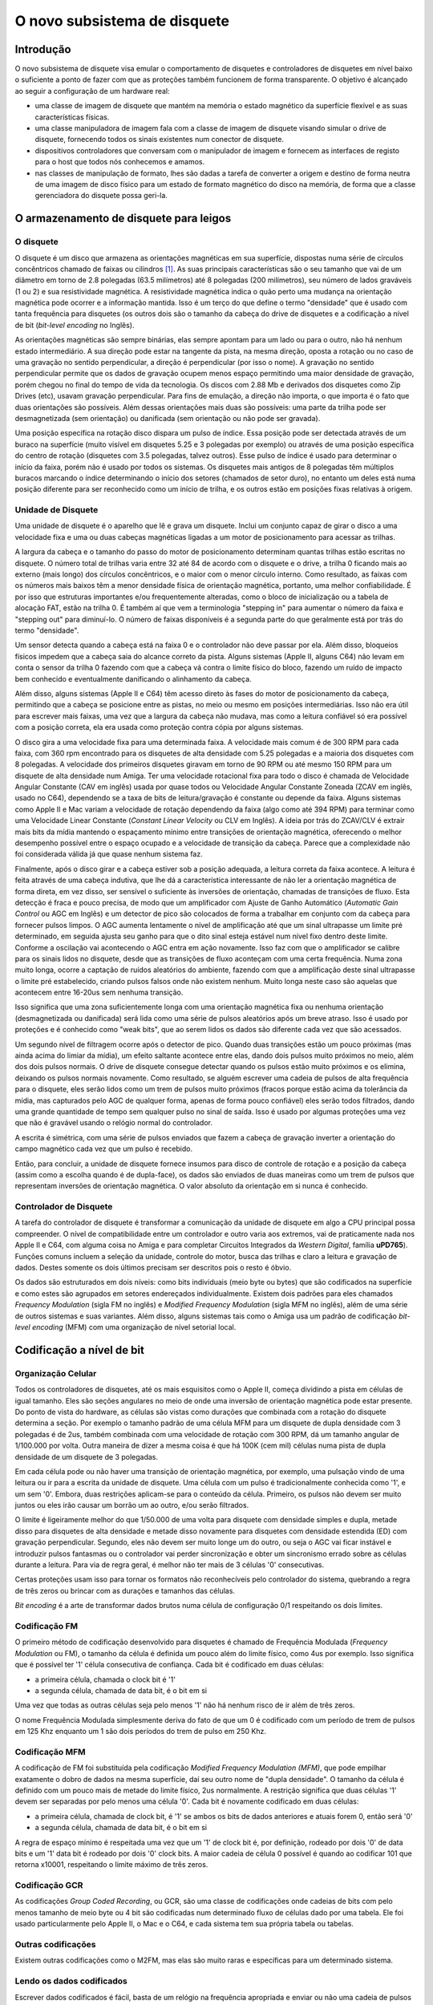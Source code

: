 .. raw:: latex

	\clearpage

O novo subsistema de disquete
=============================

Introdução
----------

O novo subsistema de disquete visa emular o comportamento de disquetes e
controladores de disquetes em nível baixo o suficiente a ponto de fazer
com que as proteções também funcionem de forma transparente. O objetivo
é alcançado ao seguir a configuração de um hardware real:

- uma classe de imagem de disquete que mantém na memória o estado
  magnético da superfície flexível e as suas características físicas.

- uma classe manipuladora de imagem fala com a classe de imagem de
  disquete visando simular o drive de disquete, fornecendo todos os
  sinais existentes num conector de disquete.

- dispositivos controladores que conversam com o manipulador de imagem e
  fornecem as interfaces de registo para o host que todos nós conhecemos
  e amamos.

- nas classes de manipulação de formato, lhes são dadas a tarefa de
  converter a origem e destino de forma neutra de uma imagem de disco
  físico para um estado de formato magnético do disco na memória,
  de forma que a classe gerenciadora do disquete possa geri-la.


O armazenamento de disquete para leigos
---------------------------------------

O disquete
~~~~~~~~~~

O disquete é um disco que armazena as orientações magnéticas em sua
superfície, dispostas numa série de círculos concêntricos chamado de
faixas ou cilindros [1]_. As suas principais características são o seu
tamanho que vai de um diâmetro em torno de 2.8 polegadas
(63.5 milímetros) até 8 polegadas (200 milímetros), seu número de lados
graváveis (1 ou 2) e sua resistividade magnética. A resistividade
magnética indica o quão perto uma mudança na orientação magnética pode
ocorrer e a informação mantida.
Isso é um terço do que define o termo "densidade" que é usado com tanta
frequência para disquetes (os outros dois são o tamanho da cabeça do
drive de disquetes e a codificação a nível de bit (*bit-level encoding*
no Inglês).

As orientações magnéticas são sempre binárias, elas sempre apontam para
um lado ou para o outro, não há nenhum estado intermediário. A sua
direção pode estar na tangente da pista, na mesma direção, oposta a
rotação ou no caso de uma gravação no sentido perpendicular, a direção é
perpendicular (por isso o nome). A gravação no sentido perpendicular
permite que os dados de gravação ocupem menos espaço permitindo uma
maior densidade de gravação, porém chegou no final do tempo de vida da
tecnologia. Os discos com 2.88 Mb e derivados dos disquetes como Zip
Drives (etc), usavam gravação perpendicular. Para fins de emulação, a
direção não importa, o que importa é o fato que duas orientações são
possíveis. Além dessas orientações mais duas são possíveis: uma parte da
trilha pode ser desmagnetizada (sem orientação) ou danificada (sem
orientação ou não pode ser gravada).

Uma posição específica na rotação disco dispara um pulso de índice.
Essa posição pode ser detectada através de um buraco na superfície
(muito visível em disquetes 5.25 e 3 polegadas por exemplo) ou através
de uma posição específica do centro de rotação (disquetes com 3.5
polegadas, talvez outros). Esse pulso de índice é usado para determinar
o início da faixa, porém não é usado por todos os sistemas. Os disquetes
mais antigos de 8 polegadas têm múltiplos buracos marcando o índice
determinando o início dos setores (chamados de setor duro), no entanto
um deles está numa posição diferente para ser reconhecido como um início
de trilha, e os outros estão em posições fixas relativas à origem.


Unidade de Disquete
~~~~~~~~~~~~~~~~~~~

Uma unidade de disquete é o aparelho que lê e grava um disquete. Inclui
um conjunto capaz de girar o disco a uma velocidade fixa e uma ou duas
cabeças magnéticas ligadas a um motor de posicionamento para acessar as
trilhas.

A largura da cabeça e o tamanho do passo do motor de posicionamento
determinam quantas trilhas estão escritas no disquete. O número total de
trilhas varia entre 32 até 84 de acordo com o disquete e o drive, a
trilha 0 ficando mais ao externo (mais longo) dos círculos concêntricos,
e o maior com o menor círculo interno. Como resultado, as faixas com os
números mais baixos têm a menor densidade física de orientação
magnética, portanto, uma melhor confiabilidade. É por isso que
estruturas importantes e/ou frequentemente alteradas, como o bloco de
inicialização ou a tabela de alocação FAT, estão na trilha 0. É também
aí que vem a terminologia "stepping in" para aumentar o número da faixa
e "stepping out" para diminuí-lo. O número de faixas disponíveis é a
segunda parte do que geralmente está por trás do termo "densidade".

Um sensor detecta quando a cabeça está na faixa 0 e o controlador não
deve passar por ela. Além disso, bloqueios físicos impedem que a cabeça
saia do alcance correto da pista. Alguns sistemas (Apple II, alguns C64)
não levam em conta o sensor da trilha 0 fazendo com que a cabeça vá
contra o limite físico do bloco, fazendo um ruído de impacto bem
conhecido e eventualmente danificando o alinhamento da cabeça.

Além disso, alguns sistemas (Apple II e C64) têm acesso direto às fases
do motor de posicionamento da cabeça, permitindo que a cabeça se
posicione entre as pistas, no meio ou mesmo em posições intermediárias.
Isso não era útil para escrever mais faixas, uma vez que a largura da
cabeça não mudava, mas como a leitura confiável só era possível com a
posição correta, ela era usada como proteção contra cópia por alguns
sistemas.

O disco gira a uma velocidade fixa para uma determinada faixa.
A velocidade mais comum é de 300 RPM para cada faixa, com 360 rpm
encontrado para os disquetes de alta densidade com 5.25 polegadas e a
maioria dos disquetes com 8 polegadas. A velocidade dos primeiros
disquetes giravam em torno de 90 RPM ou até mesmo 150 RPM para um
disquete de alta densidade num Amiga. Ter uma velocidade rotacional
fixa para todo o disco é chamada de Velocidade Angular Constante
(CAV em inglês) usada por quase todos ou Velocidade Angular Constante
Zoneada (ZCAV em inglês, usado no C64), dependendo se a taxa de bits de
leitura/gravação é constante ou depende da faixa. Alguns sistemas como
Apple II e Mac variam a velocidade de rotação dependendo da faixa (algo
como até 394 RPM) para terminar como uma Velocidade Linear Constante
(*Constant Linear Velocity* ou CLV em Inglês). A ideia por trás do
ZCAV/CLV é extrair mais bits da mídia mantendo o espaçamento mínimo
entre transições de orientação magnética, oferecendo o melhor
desempenho possível entre o espaço ocupado e a velocidade de transição
da cabeça. Parece que a complexidade não foi considerada válida já que
quase nenhum sistema faz.

Finalmente, após o disco girar e a cabeça estiver sob a posição
adequada, a leitura correta da faixa acontece. A leitura é feita através
de uma cabeça indutiva, que lhe dá a característica interessante de não
ler a orientação magnética de forma direta, em vez disso, ser sensível
o suficiente às inversões de orientação, chamadas de transições de
fluxo. Esta detecção é fraca e pouco precisa, de modo que um
amplificador com Ajuste de Ganho Automático (*Automatic Gain Control*
ou AGC em Inglês) e um detector de pico são colocados de forma a
trabalhar em conjunto com da cabeça para fornecer pulsos limpos.
O AGC aumenta lentamente o nível de amplificação até que um sinal
ultrapasse um limite pré determinado, em seguida ajusta seu ganho para
que o dito sinal esteja estável num nível fixo dentro deste limite.
Conforme a oscilação vai acontecendo o AGC entra em ação novamente.
Isso faz com que o amplificador se calibre para os sinais lidos no
disquete, desde que as transições de fluxo aconteçam com uma certa
frequência. Numa zona muito longa, ocorre a captação de ruídos
aleatórios do ambiente, fazendo com que a amplificação deste sinal
ultrapasse o limite pré estabelecido, criando pulsos falsos onde não
existem nenhum. Muito longa neste caso são aquelas que acontecem entre
16-20us sem nenhuma transição.

Isso significa que uma zona suficientemente longa com uma orientação
magnética fixa ou nenhuma orientação (desmagnetizada ou danificada) será
lida como uma série de pulsos aleatórios após um breve atraso. Isso é
usado por proteções e é conhecido como "weak bits", que ao serem lidos
os dados são diferente cada vez que são acessados.

Um segundo nível de filtragem ocorre após o detector de pico. Quando
duas transições estão um pouco próximas (mas ainda acima do limiar da
mídia), um efeito saltante acontece entre elas, dando dois pulsos muito
próximos no meio, além dos dois pulsos normais. O drive de disquete
consegue detectar quando os pulsos estão muito próximos e os elimina,
deixando os pulsos normais novamente. Como resultado, se alguém escrever
uma cadeia de pulsos de alta frequência para o disquete, eles serão
lidos como um trem de pulsos muito próximos (fracos porque estão acima
da tolerância da mídia, mas capturados pelo AGC de qualquer forma,
apenas de forma pouco confiável) eles serão todos filtrados, dando uma
grande quantidade de tempo sem qualquer pulso no sinal de saída. Isso é
usado por algumas proteções uma vez que não é gravável usando o relógio
normal do controlador.

A escrita é simétrica, com uma série de pulsos enviados que fazem a
cabeça de gravação inverter a orientação do campo magnético cada vez que
um pulso é recebido.

Então, para concluir, a unidade de disquete fornece insumos para disco
de controle de rotação e a posição da cabeça (assim como a escolha
quando é de dupla-face), os dados são enviados de duas maneiras como um
trem de pulsos que representam inversões de orientação magnética.
O valor absoluto da orientação em si nunca é conhecido.


Controlador de Disquete
~~~~~~~~~~~~~~~~~~~~~~~

A tarefa do controlador de disquete é transformar a comunicação da
unidade de disquete em algo a CPU principal possa compreender.
O nível de compatibilidade entre um controlador e outro varia aos
extremos, vai de praticamente nada nos Apple II e C64, com alguma coisa
no Amiga e para completar Circuitos Integrados da *Western Digital*,
família **uPD765**).
Funções comuns incluem a seleção da unidade, controle do motor, busca
das trilhas e claro a leitura e gravação de dados. Destes somente os
dois últimos precisam ser descritos pois o resto é óbvio.

Os dados são estruturados em dois níveis: como bits individuais (meio
byte ou bytes) que são codificados na superfície e como estes são
agrupados em setores endereçados individualmente. Existem dois padrões
para eles chamados *Frequency Modulation* (sigla FM no inglês) e
*Modified Frequency Modulation* (sigla MFM no inglês), além de uma
série de outros sistemas e suas variantes. Além disso, alguns sistemas
tais como o Amiga usa um padrão de codificação *bit-level encoding*
(MFM) com uma organização de nível setorial local.


Codificação a nível de bit
--------------------------

Organização Celular
~~~~~~~~~~~~~~~~~~~

Todos os controladores de disquetes, até os mais esquisitos como o
Apple II, começa dividindo a pista em células de igual tamanho. Eles são
seções angulares no meio de onde uma inversão de orientação magnética
pode estar presente. Do ponto de vista do hardware, as células são
vistas como durações que combinada com a rotação do disquete determina
a seção. Por exemplo o tamanho padrão de uma célula MFM para um disquete
de dupla densidade com 3 polegadas é de 2us, também combinada com uma
velocidade de rotação com 300 RPM, dá um tamanho angular de 1/100.000
por volta. Outra maneira de dizer a mesma coisa é que há 100K (cem mil)
células numa pista de dupla densidade de um disquete de 3 polegadas.

Em cada célula pode ou não haver uma transição de orientação magnética,
por exemplo, uma pulsação vindo de uma leitura ou ir para a escrita da
unidade de disquete. Uma célula com um pulso é tradicionalmente
conhecida como '1', e um sem '0'. Embora, duas restrições aplicam-se
para o conteúdo da célula. Primeiro, os pulsos não devem ser muito
juntos ou eles irão causar um borrão um ao outro, e/ou serão filtrados.

O limite é ligeiramente melhor do que 1/50.000 de uma volta para
disquete com densidade simples e dupla, metade disso para disquetes
de alta densidade e metade disso novamente para disquetes com densidade
estendida (ED) com gravação perpendicular. Segundo, eles não devem ser
muito longe um do outro, ou seja o AGC vai ficar instável e introduzir
pulsos fantasmas ou o controlador vai perder sincronização e obter um
sincronismo errado sobre as células durante a leitura.
Para via de regra geral, é melhor não ter mais de 3 células '0'
consecutivas.

Certas proteções usam isso para tornar os formatos não reconhecíveis
pelo controlador do sistema, quebrando a regra de três zeros ou brincar
com as durações e tamanhos das células.

*Bit encoding* é a arte de transformar dados brutos numa célula de
configuração 0/1 respeitando os dois limites.

Codificação FM
~~~~~~~~~~~~~~

O primeiro método de codificação desenvolvido para disquetes é chamado
de Frequência Modulada (*Frequency Modulation* ou FM), o tamanho da
célula é definida um pouco além do limite físico, como 4us por exemplo.
Isso significa que é possível ter '1' célula consecutiva de confiança.
Cada bit é codificado em duas células:

- a primeira célula, chamada o clock bit é '1'

- a segunda célula, chamada de data bit, é o bit em si

Uma vez que todas as outras células seja pelo menos '1' não há nenhum
risco de ir além de três zeros.

O nome Frequência Modulada simplesmente deriva do fato de que um 0 é
codificado com um período de trem de pulsos em 125 Khz enquanto um 1
são dois períodos do trem de pulso em 250 Khz.

Codificação MFM
~~~~~~~~~~~~~~~
A codificação de FM foi substituída pela codificação *Modified Frequency
Modulation (MFM)*, que pode empilhar exatamente o dobro de dados na
mesma superfície, daí seu outro nome de "dupla densidade".
O tamanho da célula é definido com um pouco mais de metade do limite
físico, 2us normalmente. A restrição significa que duas células '1'
devem ser separadas por pelo menos uma célula '0'. Cada bit é novamente
codificado em duas células:

- a primeira célula, chamada de clock bit, é '1' se ambos os bits de
  dados anteriores e atuais forem 0, então será '0'

- a segunda célula, chamada de data bit, é o bit em si

A regra de espaço mínimo é respeitada uma vez que um '1' de clock bit é,
por definição, rodeado por dois '0' de data bits e um '1' data bit é
rodeado por dois '0' clock bits. A maior cadeia de célula 0 possível é
quando ao codificar 101 que retorna x10001, respeitando o limite máximo
de três zeros.

Codificação GCR
~~~~~~~~~~~~~~~

As codificações *Group Coded Recording*, ou GCR, são uma classe de
codificações onde cadeias de bits com pelo menos tamanho de meio byte ou
4 bit são codificadas num determinado fluxo de células dado por uma
tabela. Ele foi usado particularmente pelo Apple II, o Mac e o C64, e
cada sistema tem sua própria tabela ou tabelas.

Outras codificações
~~~~~~~~~~~~~~~~~~~

Existem outras codificações como o M2FM, mas elas são muito raras e
específicas para um determinado sistema.

Lendo os dados codificados
~~~~~~~~~~~~~~~~~~~~~~~~~~

Escrever dados codificados é fácil, basta de um relógio na frequência
apropriada e enviar ou não uma cadeia de pulsos ao redor do relógio. A
diversão está em ler esses dados. As células são uma construção lógica e
não uma entidade física mensurável.

As velocidades rotacionais variam ao redor dos valores definidos (+/- 2%
não é raro) e perturbações locais (turbulência do ar, distância da
superfície...) no geral, tornam a velocidade instantânea muito variável.
Portanto, para extrair o fluxo de valores da célula, o controlador deve
sincronizar dinamicamente com o trem de pulso que a cabeça do disquete
seleciona. O princípio é simples: uma janela de duração do tamanho da
célula é construída dentro da qual a presença de pelo menos um pulso
indica que a célula é um '1' e a ausência de qualquer um '0'.
Depois de chegar ao final da janela, a hora de início é movida
apropriadamente para tentar manter o pulso observado no meio exato dessa
janela. Isso permite corrigir a fase em cada célula '1', fazendo a
sincronização funcionar se a velocidade de rotação não estiver muito
fora.

Gerações subsequentes de controladores usaram um *Phase Locked Loop*
(PLL) que varia a duração da fase e da janela para se adaptar melhor as
velocidades erradas de rotação, geralmente com uma tolerância de +/-
15%.

Depois que o fluxo de dados da célula é extraído, a decodificação
depende da codificação. No caso de FM e MFM, a única questão é
reconhecer os bits de dados dos bits de clock, enquanto no GCR a posição
inicial do primeiro grupo deve ser encontrada. O segundo nível de
sincronização é tratado num nível mais alto usando padrões não
encontrados num fluxo normal.


Organização de nível no setor
-----------------------------

Os disquetes foram concebidos para a leitura e gravação com acesso
aleatório para blocos de dados de tamanhos razoáveis. Permite a seleção
de faixas para um primeiro nível de acesso aleatório e dimensionamento,
mas os 6 K de uma faixa de densidade dupla seria muito grande para ser
lidado por um bloco. 256/512 bytes são considerados um valor mais
apropriado. Para o efeito, dados numa faixa são organizados como uma
série de (cabeçalho do setor, dados do setor) pares onde o cabeçalho do
setor indicam informações importantes, como o número do setor, tamanho,
e os dados do setor que contém os dados. Os setores tem que ser
quebrados em duas partes, porque enquanto a leitura é fácil, é lido o
cabeçalho, depois os dados sem assim for necessário, para escrever
requer a leitura do cabeçalho para encontrar o lugar correto, para só
então ligar a cabeça de escrita para os dados. A escrita inicial não é
instantânea e a fase não está perfeitamente alinhada com a cabeça de
leitura, portanto, um espaço para a sincronização é necessária entre o
cabeçalho e dados.

Somando a isso, em algum lugar no setor do cabeçalho e no sector dos
dados, geralmente são adicionados algum tipo de checksum para permitir
a verificação da integridade destes dados.

O FM e o MFM (nem sempre utilizaram) métodos de layout padrão do setor.

Layout do setor de FM
~~~~~~~~~~~~~~~~~~~~~

O layout padrão em FM de trilha/setor para um "PC" é assim:

- Uma quantidade de 0xff codificados em FM (40 geralmente)

- 6 0x00 codificados em FM (dando uma cadeia de pulso estável em 125 Khz)

- Um fluxo 1111011101111010 com 16 células (f77a, clock 0xd7, data 0xfc)

- Uma quantidade de 0xff codificados em FM (geralmente 26, muito volátil)

Então para cada setor:
- 6 0x00 codificados em FM (dando uma cadeia de pulso estável em 125 Khz)

- Um fluxo 1111010101111110 com 16 células (f57a, clock 0xc7, data 0xfe)

Cabeçalho do sector, faixa codificada em FM, cabeça, setor, código de
tamanho e dois bytes de crc por exemplo

- 11 0xff codificados em FM

- 6 0x00 codificados em FM (dando uma cadeia de pulso estável em 125 Khz)

- Um fluxo 1111010101101111 com 16 células (f56f, clock 0xc7, data 0xfb)

- Dados do setor codificado em FM seguido por dois bytes CRC

- Uma quantidade de 0xff codificados em FM (geralmente 48, muito volátil)

A trilha é terminada com um fluxo de células '1'.

Os trens de pulsos com 125 KHz são utilizados para travar o PLL ao
sinal corretamente. Os fluxos específicos com 16 células permitem
distinguir entre o clock e os data bits fornecendo um arranjo que não é
comum ocorrer em dados codificados em FM. No cabeçalho do sector da
trilha, os números começam em 0, cabeças são 0/1 dependendo do tamanho,
os números do setor geralmente começam em 1 e o tamanho do código é 0
para 128 bytes, 1 para 256, 2 para 512, etc.

O CRC é uma verificação de redundância cíclica dos bits de dados,
começando com uma marca logo após o trem de pulso usando o polinômio
0x11021.

Os controladores com base na Western Digital geralmente livram-se de
tudo deixando alguns 0xff no primeiro setor e permitem um melhor uso do
espaço como resultado.

Layout do setor de FM
~~~~~~~~~~~~~~~~~~~~~

O layout padrão de trilha/sector para MFM num "PC" é assim:

- Uma quantidade de 0x4e codificados em MFM (80 geralmente)

- 12 0x00 codificados em FM (dando uma cadeia de pulso estável em
  125 Khz)

- Um fluxo 0101001000100100 com 16 células (5224, clock 0x14, data 0xc2)

- O valor 0xfc codificado em MFM

- Uma quantidade de 0x4e codificados em MFM (geralmente 50, muito
  volátil)

Então para cada setor:

- 12 0x00 codificados em FM (dando uma cadeia de pulso estável em
  125 Khz)

- Três vezes um fluxo 0100010010001001 com 16 células (5224, clock 0x14,
  data 0xc2)

- Cabeçalho do sector, 0xfe codificado em MFM, trilha, cabeça, setor,
  código de tamanho e dois bytes de CRC por exemplo

- 22 0x4e codificado em MFM

- 12 0x00 codificados em MFM (dando uma cadeia de pulso estável em
  125 Khz)

- Três vezes um fluxo 0100010010001001 com 16 células (5224, clock 0x14,
  data 0xc2)

- 0xfb codificado em MFM, dados do setor seguido por dois bytes CRC

- Uma quantidade de 0x4e codificados em MFM (geralmente 84, muito
  volátil)

A trilha é finalizada com um fluxo 0x4e codificado em MFM.

Os trens de pulsos com 125 KHz são utilizados para travar o PLL ao
sinal de forma correta. A célula com o arranjo 4489 não aparece numa
codificação de dados MFM normal e é usada para a separação de
clock/dados.

Já para FM, os controladores com base Western Digital geralmente
livrarm-se de tudo menos alguns 0x4e antes do primeiro setor e permite
um melhor uso do espaço como resultado.

Formatação e escrita
~~~~~~~~~~~~~~~~~~~~

Para ser utilizável, um disquete deve ter os cabeçalhos do setor e os
dados padrão escritos em cada trilha. O controlador começa a escrita em
um determinado lugar, muitas vezes pelo pulso de índice, mas em alguns
sistemas sempre que o comando é enviado ele grava até que seja feita uma
volta completa. Isso é conhecido como formatação de disquete. No ponto
onde a escrita termina, há uma perda de sincronização uma vez que não
há nenhuma chance do relógio de fluxo da célula terminar a escrita de
forma correta. Esta mudança de fase brutal é chamada uma gravação da
tala, especificamente a faixa escrever da tala. É o ponto onde a
escrita deve começar caso queira uma cópia raw da faixa para um novo
disquete.

Igualmente duas junções de gravação são criadas quando um setor é
escrito no início e no final da parte do bloco de dados. Não deveria
acontecer num disco masterizado, mesmo que haja algumas raras exceções.


A nova implementação
--------------------

Representação do disquete
~~~~~~~~~~~~~~~~~~~~~~~~~


O conteúdo do disquete é representado pela classe *floppy_image*.
Contém informações do tipo de mídia e uma representação do estado
magnético da superfície.

O tipo de mídia é dividido em duas partes. A primeira metade indica o
fator de forma física, ou seja, todas as mídias com esse fator podem ser
fisicamente inseridas num leitor que puder manuseá-lo.
A segunda metade indicam as variantes que são geralmente detectáveis
pelo leitor, tais como a densidade e o número de lados.

A trilha de dados consiste numa série valores lsb primários em 32-bits
representando as células magnéticas. Os bits 0-27 indicam a posição
absoluta do início da célula (não o tamanho) e os bits 28-31 indicam os
tipos. Os tipos podem ser:

- 0, MG_A -> Orientação Magnética A

- 1, MG_B -> Orientação Magnética B

- 2, MG_N -> Zona não magnetizada (neutra)

- 3, MG_D -> Zona danificada, lê como neutra mas não pode ser alterada
  por escrita

A posição está em unidades angulares de 1/200,000,000 de uma volta.
Corresponde a um nanossegundo quando a unidade gira a 300 RPM.

A última posição implícita da célula é 200,000,000.

As trilhas não formatadas são codificadas com um tamanho zero.

A informação de "junção de trilha" indica onde começar a escrever caso
tente reescrever um disco físico com dados. Alguns formatos de
preservação codificam essa informação, ela é adivinhada para os outros.
A função de gravação da trilha do fdcs deve configurá-la.
A representação é a posição angular relativa ao índice.

.. raw:: latex

	\clearpage

Convertendo de e para uma representação interna
-----------------------------------------------

Classe e interface
~~~~~~~~~~~~~~~~~~

Precisamos ser capazes de converter para a representação interna os
formatos de dados contidos no disquete. Isso é feito através de classes
derivadas de *floppy_image_format_t*. A interface a ser implementada
deve conter:

- **name()** fornece um nome abreviado ao formato no disco

- **description()** fornece uma breve descrição do formato

- **extensions()** fornece uma lista separada por vírgula das extensões
  dos nomes de arquivos encontrados para esse formato

- **supports_save()** retorna verdadeiro se houver compatibilidade com o
  formato externo

- **identify(file, form factor)** retorna uma pontuação entre 0-100 para
  o arquivo que for daquele formato:

  - **0**	= esse formato não
  - **100**	= provavelmente esse formato
  - **50**	= formato identificado apenas pelo tamanho do arquivo

- **load(file, form factor, floppy_image)** carrega uma imagem e a
  converte para a representação interna

- **save(file, floppy_image)** (se implementado) convertido da
  representação interna e salva numa imagem

Todos estes métodos são previstos para serem sem estado.

Métodos auxiliares de conversão
~~~~~~~~~~~~~~~~~~~~~~~~~~~~~~~


Vários métodos são fornecidos para simplificar a gravação das classes do
conversor.


Métodos de conversão orientados à leitura
~~~~~~~~~~~~~~~~~~~~~~~~~~~~~~~~~~~~~~~~~


| **generate_track_from_bitstream(track number,**
|                               **head number,**
|                               **UINT8 \*cell stream,**
|                               **int cell count,**
|                               **floppy image)**
|

  Obtém um fluxo de tipos de células (0/1), primeiro o MSB, converte-o
  para o formato interno e armazena-o na devida trilha e cabeça de uma
  determinada imagem.

| **generate_track_from_levels(track number,**
|                            **head number,**
|                            **UINT32 \*cell levels,**
|                            **int cell count,**
|                            **splice position,**
|                            **floppy image)**

  Pega uma variante do formato interno onde cada valor representa uma
  célula, a parte da posição dos valores é o tamanho da célula e a parte
  do nível é MG_0, MG_1 para os tipos de células normais, MG_N, MG_D
  para as células não formatadas ou danificadas e MG_W para os bits mais
  fracos no estilo *Dungeon-Master*.
  Converte para o formato interno. Os tamanhos são normalizados para que
  eles tenham uma volta completa no total.

| **normalize_times(UINT32 \*levels,**
|                 **int level_count)**

  Pega um buffer de formato interno onde a parte da posição representa o
  ângulo até a próxima mudança e o transforma num fluxo normal de
  posição, primeiro garantindo que o tamanho total seja normalizado para
  uma volta completa.


Métodos de conversão orientados a gravação
~~~~~~~~~~~~~~~~~~~~~~~~~~~~~~~~~~~~~~~~~~

| **generate_bitstream_from_track(track number,**
|                               **head number,**
|                               **base cell size**,
|                               **UINT8 \*cell stream,**
|                               **int &cell_stream_size,**
|                               **floppy image)**

  Extrai um fluxo da célula 0/1 do formato interno usando uma
  configuração PPL com um tamanho de célula inicial definida para
  '*base cell size*' e uma tolerância de +/- 25%.


| **struct desc_xs { int track, head, size; const UINT8 \*data }**
| **extract_sectors_from_bitstream_mfm_pc(...)**
| **extract_sectors_from_bitstream_fm_pc(const UINT8 \*cell stream,**
|                                      **int cell_stream_size,**
|                                      **desc_xs \*sectors,**
|                                      **UINT8 \*sectdata,**
|                                      **int sectdata_size)**

  Extrai os setores padrão MFM ou FM de um fluxo de células regeneradas.
  Os setores devem apontar para uma matriz com 256 ofdesc_xs.

  Um setor existente é reconhecível por ter -> dados não nulos.
  Os dados do setor são escritos em sectdata até os bytes sectdata_size.


| **get_geometry_mfm_pc(...)**
| **get_geometry_fm_pc(floppy image,**
|                     **base cell size,**
|                     **int &track_count,**
|                     **int &head_count,**
|                     **int &sector_count)**

  Extrai a geometria (cabeças, trilhas, setores) de uma imagem de
  disquete tipo pc, verificando a trilha 20.


| **get_track_data_mfm_pc(...)**
| **get_track_data_fm_pc(track number,**
|                      **head number,**
|                      **floppy image,**
|                      **base cell size,**
|                      **sector size,**
|                      **sector count,**
|                      **UINT8 \*sector data)**


  Extrai o que seria obtido ao ler na ordem dos setores '*sector size*'
  do número 1 para o contador do setor e registra o resultado no setor
  de dados.

.. raw:: latex

	\clearpage

Unidade de Disquete
-------------------

A classe *floppy_image_interface* simula a unidade de disquete.
Isso inclui uma série de sinais de controle, leitura e escrita.
Os sinais de controle de alterações devem ser sincronizadas, disparo
do temporizador para assegurar que a hora atual seja a mesma para
todos os dispositivos, por exemplo.

Sinais de controle
~~~~~~~~~~~~~~~~~~

Devido à maneira de como estão ligados na CPUs (diretamente numa porta
I/O por exemplo), o controlador de sinais trabalha com valores físicos
em vez de lógicos. Em geral, o 0 significa ativo e 1 inativo.
Alguns sinais têm também um retorno de chamada associado a eles quando
mudam.

**mon_w(state) / mon_r()**

  Sinal para ligar o motor, gira no 0


**idx_r() / setup_index_pulse_cb(cb)**

  Sinal de indexação, vai a 0 no início da pista por aproximadamente
  2ms. O retorno de chamada é sincronizado. Só acontece quando um disco
  está em funcionamento e o motor está funcionando.


**ready_r() / setup_ready_cb(cb)**

  Sinal de pronto (*Ready*), vai a 1 quando o disco é removido ou o motor
  é parado. Vai a 0 depois de dois pulsos indexados.


**wpt_r() / setup_wpt_cb(cb)**

  Sinal de proteção contra gravação (1 = somente leitura).
  O retorno de chamada não é sincronizado.


**dskchg_r()**

  Sinal de mudança de disco, vai a 1 quando um disco é alterado, vai a 0
  para a mudança de trilha.


**dir_w(dir)**

  Seleciona a direção do passo da trilha (1 = fora = diminui o número da
  trilha).


**stp_w(state)**

  Sinal de passo, move-se por uma trilha na transição 1->0.


**trk00_r()**

  Sensor de trilha 0, retorna 0 quando estiver na trilha 0


**ss_w(ss) / ss_r()**

  Seleciona um lado


Interface de leitura e gravação
-------------------------------

A interface de leitura e gravação é projetada para trabalhar de forma
assíncrona, de maneira independentemente da hora atual, por exemplo.



.. [1]	 O cilindro é um termo de disco rígido usado de forma inadequada
		para disquetes. Ele vem do fato que os discos rígidos são
		semelhantes aos disquetes, mas incluem uma série de discos
		empilhados com uma cabeça de leitura/gravação em cada um deles.
		As cabeças estão fisicamente ligadas e todas apontam para o
		mesmo círculo em cada disco num determinado momento, fazendo
		com que a área acessada pareça com um cilindro.
		Daí o nome. (Nota do tradutor)
